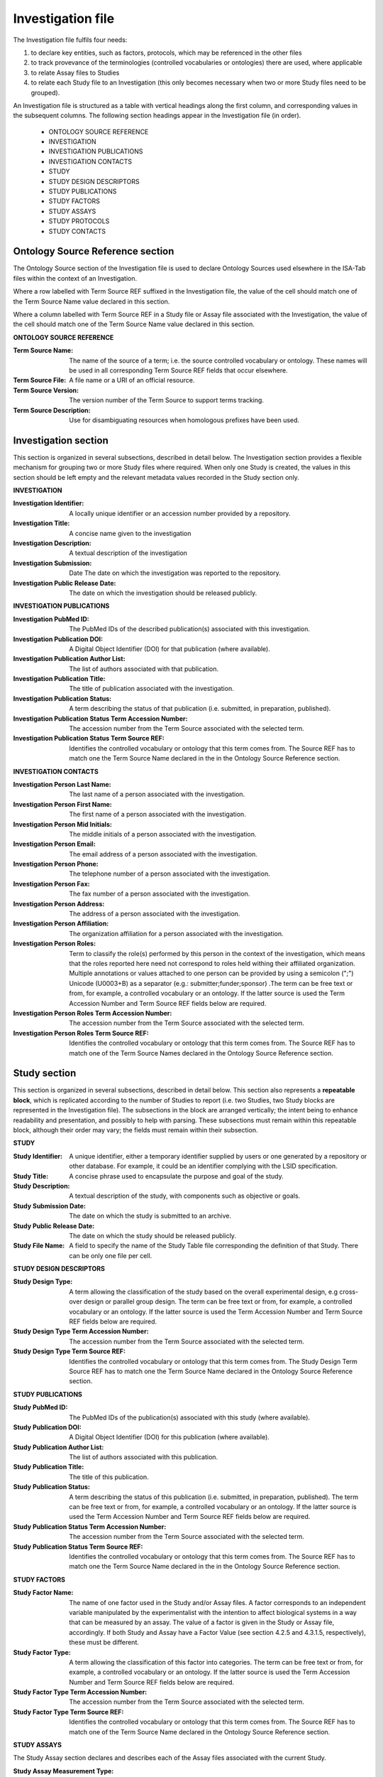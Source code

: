 ==================
Investigation file
==================
The Investigation file fulfils four needs:

#. to declare key entities, such as factors, protocols, which may be referenced in the other files
#. to track provevance of the terminologies (controlled vocabularies or ontologies) there are used, where applicable
#. to relate Assay files to Studies
#. to relate each Study file to an Investigation (this only becomes necessary when two or more Study files need to be grouped).

An Investigation file is structured as a table with vertical headings along the first column, and corresponding values
in the subsequent columns. The following section headings appear in the Investigation file (in order).

 - ONTOLOGY SOURCE REFERENCE
 - INVESTIGATION
 - INVESTIGATION PUBLICATIONS
 - INVESTIGATION CONTACTS
 - STUDY
 - STUDY DESIGN DESCRIPTORS
 - STUDY PUBLICATIONS
 - STUDY FACTORS
 - STUDY ASSAYS
 - STUDY PROTOCOLS
 - STUDY CONTACTS

Ontology Source Reference section
=================================
The Ontology Source section of the Investigation file is used to declare Ontology Sources used elsewhere in the ISA-Tab
files within the context of an Investigation.

Where a row labelled with Term Source REF suffixed in the Investigation
file, the value of the cell should match one of the Term Source Name value declared in this section.

Where a column labelled with Term Source REF in a Study file or Assay file associated with the Investigation, the value
of the cell should match one of the Term Source Name value declared in this section.

**ONTOLOGY SOURCE REFERENCE**

:Term Source Name: The name of the source of a term; i.e. the source controlled vocabulary or ontology. These names will be used in all corresponding Term Source REF fields that occur elsewhere.
:Term Source File: A file name or a URI of an official resource.
:Term Source Version: The version number of the Term Source to support terms tracking.
:Term Source Description: Use for disambiguating resources when homologous prefixes have been used.

Investigation section
=====================
This section is organized in several subsections, described in detail below. The Investigation section provides a
flexible mechanism for grouping two or more Study files where required. When only one Study is created, the values in
this section should be left empty and the relevant metadata values recorded in the Study section only.

**INVESTIGATION**

:Investigation Identifier: A locally unique identifier or an accession number provided by a repository.
:Investigation Title: A concise name given to the investigation
:Investigation Description: A textual description of the investigation
:Investigation Submission: Date The date on which the investigation was reported to the repository.
:Investigation Public Release Date: The date on which the investigation should be released publicly.

**INVESTIGATION PUBLICATIONS**

:Investigation PubMed ID: The PubMed IDs of the described publication(s) associated with this investigation.
:Investigation Publication DOI: A Digital Object Identifier (DOI) for that publication (where available).
:Investigation Publication Author List: The list of authors associated with that publication.
:Investigation Publication Title: The title of publication associated with the investigation.
:Investigation Publication Status: A term describing the status of that publication (i.e. submitted, in preparation, published).
:Investigation Publication Status Term Accession Number: The accession number from the Term Source associated with the selected term.
:Investigation Publication Status Term Source REF: Identifies the controlled vocabulary or ontology that this term comes from. The Source REF has to match one the Term Source Name declared in the in the Ontology Source Reference section.

**INVESTIGATION CONTACTS**

:Investigation Person Last Name: The last name of a person associated with the investigation.
:Investigation Person First Name: The first name of a person associated with the investigation.
:Investigation Person Mid Initials: The middle initials of a person associated with the investigation.
:Investigation Person Email: The email address of a person associated with the investigation.
:Investigation Person Phone: The telephone number of a person associated with the investigation.
:Investigation Person Fax: The fax number of a person associated with the investigation.
:Investigation Person Address: The address of a person associated with the investigation.
:Investigation Person Affiliation: The organization affiliation for a person associated with the investigation.
:Investigation Person Roles: Term to classify the role(s) performed by this person in the context of the investigation, which means that the roles reported here need not correspond to roles held withing their affiliated organization. Multiple annotations or values attached to one person can be provided by using a semicolon (";") Unicode (U0003+B) as a separator (e.g.: submitter;funder;sponsor) .The term can be free text or from, for example, a controlled vocabulary or an ontology. If the latter source is used the Term Accession Number and Term Source REF fields below are required.
:Investigation Person Roles Term Accession Number: The accession number from the Term Source associated with the selected term.
:Investigation Person Roles Term Source REF: Identifies the controlled vocabulary or ontology that this term comes from. The Source REF has to match one of the Term Source Names declared in the Ontology Source Reference section.

Study section
=============
This section is organized in several subsections, described in detail below. This section also represents a
**repeatable block**, which is replicated according to the number of Studies to report (i.e. two Studies, two Study
blocks are represented in the Investigation file). The subsections in the block are arranged vertically; the intent
being to enhance readability and presentation, and possibly to help with parsing. These subsections must remain within
this repeatable block, although their order may vary; the fields must remain within their subsection.

**STUDY**

:Study Identifier: A unique identifier, either a temporary identifier supplied by users or one generated by a repository or other database. For example, it could be an identifier complying with the LSID specification.
:Study Title: A concise phrase used to encapsulate the purpose and goal of the study.
:Study Description: A textual description of the study, with components such as objective or goals.
:Study Submission Date: The date on which the study is submitted to an archive.
:Study Public Release Date: The date on which the study should be released publicly.
:Study File Name: A field to specify the name of the Study Table file corresponding the definition of that Study. There can be only one file per cell.

**STUDY DESIGN DESCRIPTORS**

:Study Design Type: A term allowing the classification of the study based on the overall experimental design, e.g cross-over design or parallel group design. The term can be free text or from, for example, a controlled vocabulary or an ontology. If the latter source is used the Term Accession Number and Term Source REF fields below are required.
:Study Design Type Term Accession Number: The accession number from the Term Source associated with the selected term.
:Study Design Type Term Source REF: Identifies the controlled vocabulary or ontology that this term comes from. The Study Design Term Source REF has to match one the Term Source Name declared in the Ontology Source Reference section.

**STUDY PUBLICATIONS**

:Study PubMed ID: The PubMed IDs of the publication(s) associated with this study (where available).
:Study Publication DOI: A Digital Object Identifier (DOI) for this publication (where available).
:Study Publication Author List: The list of authors associated with this publication.
:Study Publication Title: The title of this publication.
:Study Publication Status: A term describing the status of this publication (i.e. submitted, in preparation, published). The term can be free text or from, for example, a controlled vocabulary or an ontology. If the latter source is used the Term Accession Number and Term Source REF fields below are required.
:Study Publication Status Term Accession Number: The accession number from the Term Source associated with the selected term.
:Study Publication Status Term Source REF: Identifies the controlled vocabulary or ontology that this term comes from. The Source REF has to match one the Term Source Name declared in the in the Ontology Source Reference section.

**STUDY FACTORS**

:Study Factor Name: The name of one factor used in the Study and/or Assay files. A factor corresponds to an independent variable manipulated by the experimentalist with the intention to affect biological systems in a way that can be measured by an assay. The value of a factor is given in the Study or Assay file, accordingly. If both Study and Assay have a Factor Value (see section 4.2.5 and 4.3.1.5, respectively), these must be different.
:Study Factor Type: A term allowing the classification of this factor into categories. The term can be free text or from, for example, a controlled vocabulary or an ontology. If the latter source is used the Term Accession Number and Term Source REF fields below are required.
:Study Factor Type Term Accession Number: The accession number from the Term Source associated with the selected term.
:Study Factor Type Term Source REF: Identifies the controlled vocabulary or ontology that this term comes from. The Source REF has to match one of the Term Source Name declared in the Ontology Source Reference section.

**STUDY ASSAYS**

The Study Assay section declares and describes each of the Assay files associated with the current Study.

:Study Assay Measurement Type: A term to qualify the endpoint, or what is being measured (e.g. gene expression profiling or protein identification). The term can be free text or from, for example, a controlled vocabulary or an ontology. If the latter source is used the Term Accession Number and Term Source REF fields below are required.
:Study Assay Measurement Type Term Accession Number: The accession number from the Term Source associated with the selected term.
:Study Assay Measurement Type Term Source REF: The Source REF has to match one of the Term Source Name declared in the Ontology Source Reference section.
:Study Assay Technology Type: Term to identify the technology used to perform the measurement, e.g. DNA microarray, mass spectrometry. The term can be free text or from, for example, a controlled vocabulary or an ontology. If the latter source is used the Term Accession Number and Term Source REF fields below are required.
:Study Assay Technology Type Term Accession Number: The accession number from the Term Source associated with the selected term.
:Study Assay Technology Type Term Source REF: Identifies the controlled vocabulary or ontology that this term comes from. The Source REF has to match one of the Term Source Names declared in the Ontology Source Reference section.
:Study Assay Technology Platform: Manufacturer and platform name, e.g. Bruker AVANCE
:Study Assay File Name: A field to specify the name of the Assay Table file corresponding the definition of that assay. There can be only one file per cell.

**STUDY PROTOCOLS**

:Study Protocol Name: The name of the protocols used within the ISA-Tab document. The names are used as identifiers within the ISA-Tab document and will be referenced in the Study and Assay files in the Protocol REF columns. Names can be either local identifiers, unique within the ISA Archive which contains them, or fully qualified external accession numbers.
:Study Protocol Type: Term to classify the protocol. The term can be free text or from, for example, a controlled vocabulary or an ontology. If the latter source is used the Term Accession Number and Term Source REF fields below are required.
:Study Protocol Type Term Accession Number: The accession number from the Term Source associated with the selected term.
:Study Protocol Type Term Source REF: Identifies the controlled vocabulary or ontology that this term comes from. The Source REF has to match one of the Term Source Name declared in the Ontology Source Reference section.
:Study Protocol Description: A free-text description of the protocol.
:Study Protocol URI: Pointer to protocol resources external to the ISA-Tab that can be accessed by their Uniform Resource Identifier (URI).
:Study Protocol Version: An identifier for the version to ensure protocol tracking.
:Study Protocol Parameters Name: A semicolon-delimited (";") list of parameter names, used as an identifier within the ISA-Tab document. These names are used in the Study and Assay files (in the "Parameter Value [<parameter name>]" column heading) to list the values used for each protocol parameter. Refer to section Multiple values fields in the Investigation File on how to encode multiple values in one field and match term sources
:Study Protocol Parameters Term Accession Number: The accession number from the Term Source associated with the selected term.
:Study Protocol Parameters Term Source REF: Identifies the controlled vocabulary or ontology that this term comes from. The Source REF has to match one of the Term Source Name declared in the Ontology Source Reference section.
:Study Protocol Components Name: A semicolon-delimited (";") list of a protocol’s components; e.g. instrument names, software names, and reagents names. Refer to section Multiple values fields in the Investigation File on how to encode multiple components in one field and match term sources.
:Study Protocol Components Type: Term to classify the protocol components listed for example, instrument, software, detector or reagent. The term can be free text or from, for example, a controlled vocabulary or an ontology. If the latter source is used the Term Accession Number and Term Source REF fields below are required.
:Study Protocol Components Type Term Accession Number: The accession number from the Source associated to the selected terms.
:Study Protocol Components Type Term Source REF: Identifies the controlled vocabulary or ontology that this term comes from. The Source REF has to match a Term Source Name previously declared in the ontology section

**STUDY CONTACTS**
:Study Person Last Name: The last name of a person associated with the study.
:Study Person First Name: The first name of a person associated with the study.
:Study Person Mid Initials: The middle initials of a person associated with the study.
:Study Person Email: The email address of a person associated with the study
:Study Person Phone: The telephone number of a person associated with the study.
:Study Person Fax: The fax number of a person associated with the study.
:Study Person Address: The address of a person associated with the study.
:Study Person Affiliation: The organization affiliation for a person associated with the study.
:Study Person Roles: Term to classify the role(s) performed by this person in the context of the study, which means that the roles reported here need not correspond to roles held withing their affiliated organization. Multiple annotations or values attached to one person may be provided by using a semicolon (";") as a separator, for example: "submitter;funder;sponsor” .The term can be free text or from, for example, a controlled vocabulary or an ontology. If the latter source is used the Term Accession Number and Term Source REF fields below are required.
:Study Person Roles Term Accession Number: The accession number from the Term Source associated with the selected term.
:Study Person Roles Term Source REF: Identifies the controlled vocabulary or ontology that this term comes from. The Source REF has to match one of the Term Source Name declared in the Ontology Source Reference section.

Several ISA-Tab example files are available from the project page www.isa-tools.org. The example below shows an
Investigation File
with one Study and two Assays. The column A holds headers for sections (e.g., INVESTIGATION PUBLICATIONS) and
fields (e.g., Investigation Pubmed ID); while subsequent columns hold the value(s) for the fields named. In this
example, where only one Study has been created, the Investigation section is left empty. It is important to note
that each section is independent of any other, therefore the values in a column are related only within each
section (i.e., between headings), never between sections. For example, the values in column B in the STUDY FACTORS
section are not necessarily connected to the values in the same column in the STUDY ASSAYS section.
